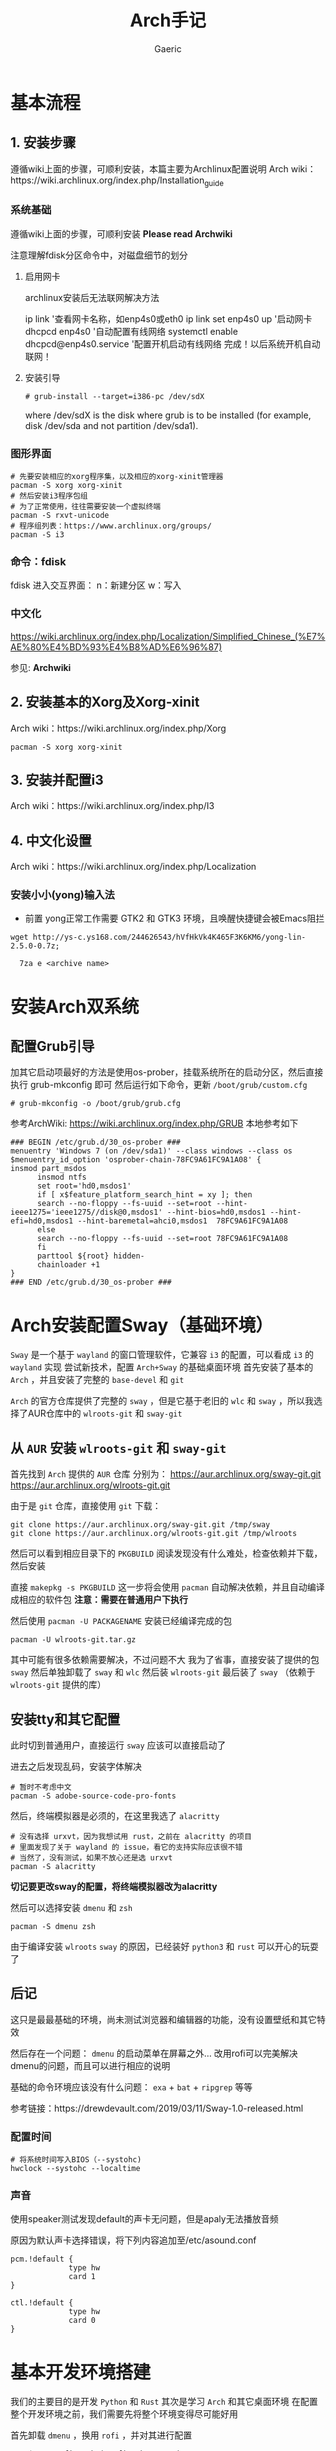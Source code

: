 #+title:Arch手记
#+author: Gaeric
* 基本流程
** 1. 安装步骤
   遵循wiki上面的步骤，可顺利安装，本篇主要为Archlinux配置说明
   Arch wiki：https://wiki.archlinux.org/index.php/Installation_guide
*** 系统基础
    遵循wiki上面的步骤，可顺利安装
    *Please read Archwiki*
    
    注意理解fdisk分区命令中，对磁盘细节的划分
**** 启用网卡
     archlinux安装后无法联网解决方法
    
     ip link '查看网卡名称，如enp4s0或eth0
     ip link set enp4s0 up '启动网卡
     dhcpcd enp4s0 '自动配置有线网络
     systemctl enable dhcpcd@enp4s0.service '配置开机启动有线网络
     完成！以后系统开机自动联网！
**** 安装引导
     #+BEGIN_EXAMPLE
     # grub-install --target=i386-pc /dev/sdX
     #+END_EXAMPLE
     where /dev/sdX is the disk where grub is to be installed (for example, disk /dev/sda and not partition /dev/sda1). 
*** 图形界面
    #+BEGIN_SRC shell
      # 先要安装相应的xorg程序集，以及相应的xorg-xinit管理器
      pacman -S xorg xorg-xinit
      # 然后安装i3程序包组
      # 为了正常使用，往往需要安装一个虚拟终端
      pacman -S rxvt-unicode
      # 程序组列表：https://www.archlinux.org/groups/
      pacman -S i3
    #+END_SRC
*** 命令：fdisk
    fdisk 进入交互界面：
    n：新建分区
    w：写入
*** 中文化
    https://wiki.archlinux.org/index.php/Localization/Simplified_Chinese_(%E7%AE%80%E4%BD%93%E4%B8%AD%E6%96%87)
    
    参见: *Archwiki*
** 2. 安装基本的Xorg及Xorg-xinit
   Arch wiki：https://wiki.archlinux.org/index.php/Xorg
   #+NAME:123
   #+BEGIN_SRC shell
     pacman -S xorg xorg-xinit
   #+END_SRC
** 3. 安装并配置i3
   Arch wiki：https://wiki.archlinux.org/index.php/I3
** 4. 中文化设置
   Arch wiki：https://wiki.archlinux.org/index.php/Localization
***  安装小小(yong)输入法
    - 前置
      yong正常工作需要 GTK2 和 GTK3 环境，且唤醒快捷键会被Emacs阻拦
    #+BEGIN_SRC shell
    wget http://ys-c.ys168.com/244626543/hVfHkVk4K465F3K6KM6/yong-lin-2.5.0-0.7z;

      7za e <archive name>
    #+END_SRC
* 安装Arch双系统
** 配置Grub引导
   加其它启动项最好的方法是使用os-prober，挂载系统所在的启动分区，然后直接执行 grub-mkconfig 即可
   然后运行如下命令，更新 ~/boot/grub/custom.cfg~
   #+BEGIN_EXAMPLE
   # grub-mkconfig -o /boot/grub/grub.cfg
   #+END_EXAMPLE
   
   参考ArchWiki: https://wiki.archlinux.org/index.php/GRUB
   本地参考如下
   #+BEGIN_EXAMPLE
   ### BEGIN /etc/grub.d/30_os-prober ###
   menuentry 'Windows 7 (on /dev/sda1)' --class windows --class os $menuentry_id_option 'osprober-chain-78FC9A61FC9A1A08' {
   insmod part_msdos
         insmod ntfs
         set root='hd0,msdos1'
         if [ x$feature_platform_search_hint = xy ]; then
         search --no-floppy --fs-uuid --set=root --hint-ieee1275='ieee1275//disk@0,msdos1' --hint-bios=hd0,msdos1 --hint-efi=hd0,msdos1 --hint-baremetal=ahci0,msdos1  78FC9A61FC9A1A08
         else
         search --no-floppy --fs-uuid --set=root 78FC9A61FC9A1A08
         fi
         parttool ${root} hidden-
         chainloader +1
   }
   ### END /etc/grub.d/30_os-prober ###
   #+END_EXAMPLE
* Arch安装配置Sway（基础环境）
  ~Sway~ 是一个基于 ~wayland~ 的窗口管理软件，它兼容 ~i3~ 的配置，可以看成 ~i3~ 的 ~wayland~ 实现
  尝试新技术，配置 ~Arch+Sway~ 的基础桌面环境
  首先安装了基本的 ~Arch~ ，并且安装了完整的 ~base-devel~ 和 ~git~
  
  ~Arch~ 的官方仓库提供了完整的 ~sway~ ，但是它基于老旧的 ~wlc~ 和 ~sway~ ，所以我选择了AUR仓库中的 ~wlroots-git~ 和 ~sway-git~
** 从 ~AUR~ 安装 ~wlroots-git~ 和 ~sway-git~
   首先找到 ~Arch~ 提供的 ~AUR~ 仓库
   分别为：
   https://aur.archlinux.org/sway-git.git
   https://aur.archlinux.org/wlroots-git.git
   
   由于是 ~git~ 仓库，直接使用 ~git~ 下载：
   #+BEGIN_EXAMPLE
   git clone https://aur.archlinux.org/sway-git.git /tmp/sway
   git clone https://aur.archlinux.org/wlroots-git.git /tmp/wlroots
   #+END_EXAMPLE
   然后可以看到相应目录下的 ~PKGBUILD~
   阅读发现没有什么难处，检查依赖并下载，然后安装
   
   直接 ~makepkg -s PKGBUILD~ 
   这一步将会使用 ~pacman~ 自动解决依赖，并且自动编译成相应的软件包
   *注意：需要在普通用户下执行*
   
   然后使用 ~pacman -U PACKAGENAME~ 安装已经编译完成的包
   #+BEGIN_EXAMPLE
   pacman -U wlroots-git.tar.gz
   #+END_EXAMPLE

   其中可能有很多依赖需要解决，不过问题不大
   我为了省事，直接安装了提供的包 ~sway~
   然后单独卸载了 ~sway~ 和 ~wlc~
   然后装 ~wlroots-git~
   最后装了 ~sway~ （依赖于 ~wlroots-git~ 提供的库）
** 安装tty和其它配置
   此时切到普通用户，直接运行 ~sway~ 应该可以直接启动了
   
   进去之后发现乱码，安装字体解决
   #+BEGIN_EXAMPLE
   # 暂时不考虑中文
   pacman -S adobe-source-code-pro-fonts
   #+END_EXAMPLE
   然后，终端模拟器是必须的，在这里我选了 ~alacritty~
   #+BEGIN_EXAMPLE
   # 没有选择 urxvt，因为我想试用 rust，之前在 alacritty 的项目
   # 里面发现了关于 wayland 的 issue，看它的支持实际应该很不错
   # 当然了，没有测试，如果不放心还是选 urxvt
   pacman -S alacritty
   #+END_EXAMPLE
   *切记要更改sway的配置，将终端模拟器改为alacritty*
   
   然后可以选择安装 ~dmenu~ 和 ~zsh~
   #+BEGIN_EXAMPLE
   pacman -S dmenu zsh
   #+END_EXAMPLE
   由于编译安装 ~wlroots~ ~sway~ 的原因，已经装好 ~python3~ 和 ~rust~
   可以开心的玩耍了
** 后记
   这只是最最基础的环境，尚未测试浏览器和编辑器的功能，没有设置壁纸和其它特效
   
   然后存在一个问题： ~dmenu~ 的启动菜单在屏幕之外…
   改用rofi可以完美解决dmenu的问题，而且可以进行相应的说明

   基础的命令环境应该没有什么问题：  ~exa~ + ~bat~ + ~ripgrep~ 等等
   
   参考链接：https://drewdevault.com/2019/03/11/Sway-1.0-released.html
   
*** 配置时间
    #+BEGIN_EXAMPLE
     # 将系统时间写入BIOS（--systohc)
     hwclock --systohc --localtime
    #+end_EXAMPLE
*** 声音
    使用speaker测试发现default的声卡无问题，但是apaly无法播放音频
    
    原因为默认声卡选择错误，将下列内容追加至/etc/asound.conf
    #+BEGIN_EXAMPLE
      pcm.!default {
                   type hw
                   card 1
      }

      ctl.!default {
                   type hw
                   card 0
      }
    #+end_EXAMPLE
* 基本开发环境搭建
  我们的主要目的是开发 ~Python~ 和 ~Rust~
  其次是学习 ~Arch~ 和其它桌面环境
  在配置整个开发环境之前，我们需要先将整个环境变得尽可能好用

  首先卸载 ~dmenu~ ，换用 ~rofi~ ，并对其进行配置
  #+BEGIN_EXAMPLE
  set $menu rofi_path | rofi -show run | xargs swaymsg exec
  #+END_EXAMPLE	

  安装 ~Emacs~ ~Firefox~ 
  
  配置 ~Firefox~ 插件 ~Surfingkeys~

  如此基本的工作环境已经搭建完成
** 安装 ~MySQL~ 数据库
   在 ~Arch/Linux~ 中，安装 ~Mariadb
   #+BEGIN_EXAMPLE
   直接安装相应的软件包
   pacman -S mysql

   然后执行如下命令：
   mysql_install_db --user=mysql --basedir=/usr --datadir=/var/lib/mysql
   
   然后先启动 MySQL
   # systemctl start mariadb

   先配置相应的 root 密码
   '/usr/bin/mysqladmin' -u root password 'new-password' 
   '/usr/bin/mysqladmin' -u root -h lantian password 'new-password'  
   Alternatively you can run: '/usr/bin/mysql_secure_installation'

   然后启动 MariaDB，按 wiki 步骤执行即可
   # mysql_secure_installation
   # systemctl restart mariadb
   
   在Mac或Linux上，需要编辑MySQL的配置文件，把数据库默认的编码全部改为UTF-8。MySQL的配置文件默认存放在/etc/my.cnf或者/etc/mysql/my.cnf：

   [client]
   default-character-set = utf8

   [mysqld]
   default-storage-engine = INNODB
   character-set-server = utf8
   collation-server = utf8_general_ci
   #+END_EXAMPLE
* 问题汇总
  在整个Arch的安装过程中，我遇到了诸多问题
  以下一一记录
** 安装过程中无法连接wifi
   #+BEGIN_SRC shell
     wifi-menu
     dhcpcd
   #+END_SRC
   第一个命令打开menu菜单，连接wifi
   第二个命令进行dhcp，自动获取ip地址
** 安装grub时报错
   #+BEGIN_EXAMPLE
   1 # grub-install /dev/sda
         2 /usr/sbin/grub-setup: warn: This GPT partition label has no BIOS Boot Partition; embedding won't be possible!.
         3 /usr/sbin/grub-setup: warn: Embedding is not possible.  GRUB can only be installed in this setup by using blocklists.  However, blocklists are UNRELIABLE and their use is discouraged..
         4 /usr/sbin/grub-setup: error: will not proceed with blocklists.
   #+END_EXAMPLE
   如上报错中有两条warn，一条error；warn可以忽略，对于此error，使用--force强制执行即可！
   
   #+BEGIN_SRC shell
     grub-install /dev/sda --force
   #+END_SRC
** 安装 yong 输入法出错
   #+BEGIN_EXAMPLE
   Cannot load module /usr/lib/gtk-2.0/2.10.0/immodules/im-yong.so: /usr/lib/gtk-2.0/2.10.0/immodules/im-yong.so: wrong ELF class: ELFCLASS32
   /usr/lib/gtk-2.0/2.10.0/immodules/im-yong.so does not export GTK+ IM module API: /usr/lib/gtk-2.0/2.10.0/immodules/im-yong.so: wrong ELF class: ELFCLASS32
   Cannot load module /usr/lib/gtk-3.0/3.0.0/immodules/im-yong.so: /usr/lib/gtk-3.0/3.0.0/immodules/im-yong.so: wrong ELF class: ELFCLASS32
   /usr/lib/gtk-3.0/3.0.0/immodules/im-yong.so does not export GTK+ IM module API: /usr/lib/gtk-3.0/3.0.0/immodules/im-yong.so: wrong ELF class: ELFCLASS32 
   #+END_EXAMPLE
   由于系统环境为纯64位所致，此错误不影响输入法使用
** 安装Grub引导报错
   grub-install --target=x86_64-efi --efi-directory=esp --bootloader-id=GRUB
   #+BEGIN_EXAMPLE
   warn: This GPT partition label has no BIOS Boot Partition; embedding won't be possible!.
         warn: Embedding is not possible.  GRUB can only be installed in this setup by using blocklists.  However, blocklists are UNRELIABLE and their use is discouraged..
         error: will not proceed with blocklists.
   #+END_EXAMPLE
   解决方案：根据字面意思，可以强制写入blocklist；
   grub-install --target=x86_64-efi --efi-directory=esp --bootloader-id=GRUB --force
** 虚机下无法shh到远程服务器
   报错信息为：
   packet_write_wait: Connection to 118.24.23.137 port 22: Broken pipe
   
   根因为：VMware NAT 网络模式导致
   
   解决方法为：手动指定 ssh 参数 -o 'IPQoS=lowdelay throughput'
   
   参考链接：https://lvii.github.io/system/2018-08-31-openssh-7.8p1-broken-pipe-under-vmware-vm-with-nat-port-forward/
** 无声音与麦克风
   archlinux的linux内核基本适配了相当的硬件，但是可能选择错了主要设备
** ~git~下载速度过慢
   善用~proxy~
   #+begin_example
     git config --global http.proxy http://127.0.0.1:1080
     git config --global https.proxy https://127.0.0.1:1080
   #+end_example
** ~Chromium~设置~lantern~代理
   在不需要任何设置的条件下，可以按如下方式设置代理
   #+BEGIN_SRC shell
   chromium --proxy-server="http://localhost:38885;https://localhost:38885;socks5://localhost:37567"
   #+END_SRC
